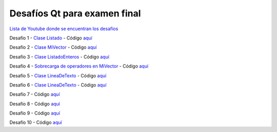 .. -*- coding: utf-8 -*-

.. _rcs_subversion:


Desafíos Qt para examen final
=============================


`Lista de Youtube donde se encuentran los desafíos <https://youtube.com/playlist?list=PLJSqcEYtiCP-bS1pq79_F5fL-5sMI0vTu>`_ 


Desafío 1 - `Clase Listado <https://youtu.be/M711p0SAJec>`_ - Código `aquí <https://github.com/cosimani/Curso-PGE-2021/blob/main/desafios/Listado.rar?raw=true>`_

Desafío 2 - `Clase MiVector <https://youtu.be/CWkHbjj6ZH8>`_ - Código `aquí <https://github.com/cosimani/Curso-PGE-2021/blob/main/desafios/MiVector.rar?raw=true>`_

Desafío 3 - `Clase ListadoEnteros <https://youtu.be/hwA4Yqcnl7Y>`_ - Código `aquí <https://github.com/cosimani/Curso-PGE-2021/blob/main/desafios/ListadoEnteros.rar?raw=true>`_

Desafío 4 - `Sobrecarga de operadores en MiVector <https://youtu.be/1rh1364vHqs>`_ - Código `aquí <https://github.com/cosimani/Curso-PGE-2021/blob/main/desafios/MiVectorSobrecargado.rar?raw=true>`_

Desafío 5 - `Clase LineaDeTexto <https://youtu.be/RKhyrwU8Lag>`_ - Código `aquí <https://github.com/cosimani/Curso-PGE-2021/blob/main/desafios/LineaDeTexto.rar?raw=true>`_

Desafío 6 - `Clase LineaDeTexto <https://youtu.be/G-BJkBjMumM>`_ - Código `aquí <https://github.com/cosimani/Curso-PGE-2021/blob/main/desafios/LineaDeTexto_conRestriccion.rar?raw=true>`_

Desafío 7 - Código `aquí <https://github.com/cosimani/Curso-POO-2021/blob/master/sources/desafios/ImagenDeInternet.rar?raw=true>`_

Desafío 8 - Código `aquí <https://github.com/cosimani/Curso-POO-2021/blob/master/sources/desafios/ImagenDeInternet.rar?raw=true>`_

Desafío 9 - Código `aquí <https://github.com/cosimani/Curso-POO-2021/blob/master/sources/desafios/ImagenDeInternet.rar?raw=true>`_

Desafío 10 - Código `aquí <https://github.com/cosimani/Curso-POO-2021/blob/master/sources/desafios/ImagenDeInternet.rar?raw=true>`_



